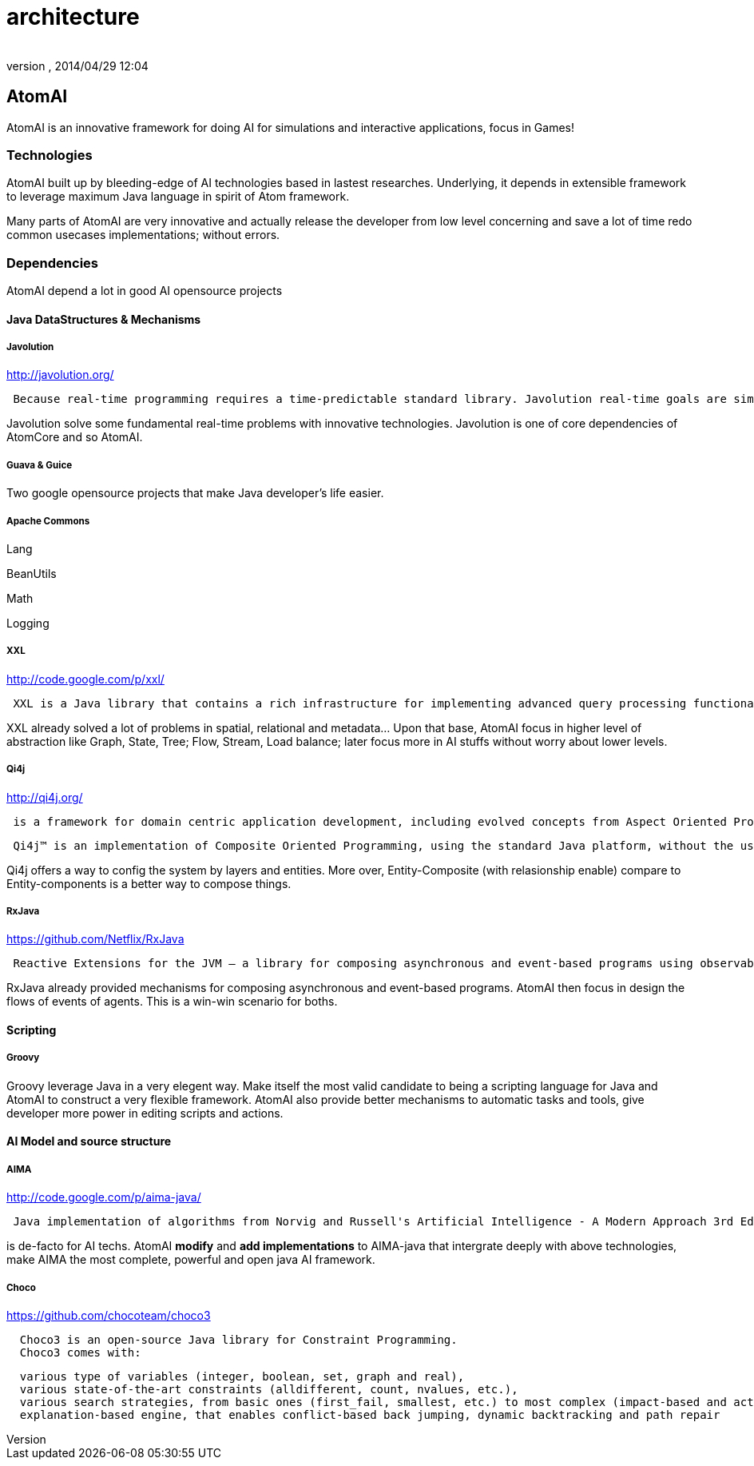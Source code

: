 = architecture
:author: 
:revnumber: 
:revdate: 2014/04/29 12:04
:relfileprefix: ../../../../
:imagesdir: ../../../..
ifdef::env-github,env-browser[:outfilesuffix: .adoc]



== AtomAI

AtomAI is an innovative framework for doing AI for simulations and interactive applications, focus in Games!



=== Technologies

AtomAI built up by bleeding-edge of AI technologies based in lastest researches. Underlying, it depends in extensible framework to leverage maximum Java language in spirit of Atom framework.


Many parts of AtomAI are very innovative and actually release the developer from low level concerning and save a lot of time redo common usecases implementations; without errors.



=== Dependencies

AtomAI depend a lot in good AI opensource projects



==== Java DataStructures & Mechanisms


===== Javolution

link:http://javolution.org/[http://javolution.org/]


....
 Because real-time programming requires a time-predictable standard library. Javolution real-time goals are simple: To make your application faster and more time predictable!
....

Javolution solve some fundamental real-time problems with innovative technologies. Javolution is one of core dependencies of AtomCore and so AtomAI. 



===== Guava & Guice

Two google opensource projects that make Java developer's life easier.



===== Apache Commons

Lang


BeanUtils 


Math


Logging






===== XXL

link:http://code.google.com/p/xxl/[http://code.google.com/p/xxl/]


....
 XXL is a Java library that contains a rich infrastructure for implementing advanced query processing functionality. The library offers low-level components like access to raw disks as well as high-level ones like a query optimizer. On the intermediate levels, XXL provides a demand-driven cursor algebra, a framework for indexing and a powerful package for supporting aggregation.
....

XXL already solved a lot of problems in spatial, relational and metadata… Upon that base, AtomAI focus in higher level of abstraction like Graph, State, Tree; Flow, Stream, Load balance;  later focus more in AI stuffs without worry about lower levels.



===== Qi4j

link:http://qi4j.org/[http://qi4j.org/]


....
 is a framework for domain centric application development, including evolved concepts from Aspect Oriented Programming, Dependency Injection and Domain Driven Design.
....

....
 Qi4j™ is an implementation of Composite Oriented Programming, using the standard Java platform, without the use of any pre-processors or new language elements. Everything you know from Java still applies and you can leverage both your experience and toolkits to become more productive with Composite Oriented Programming today.
....

Qi4j offers a way to config the system by layers and entities. More over, Entity-Composite (with relasionship enable) compare to Entity-components is a better way to compose things.



===== RxJava

link:https://github.com/Netflix/RxJava[https://github.com/Netflix/RxJava]


....
 Reactive Extensions for the JVM – a library for composing asynchronous and event-based programs using observable sequences for the Java VM.
....

RxJava already provided mechanisms for composing asynchronous and event-based programs. AtomAI then focus in design the flows of events of agents. This is a win-win scenario for boths.



==== Scripting


===== Groovy

Groovy leverage Java in a very elegent way. Make itself the most valid candidate to being a scripting language for Java and AtomAI to construct a very flexible framework. AtomAI also provide better mechanisms to automatic tasks and tools, give developer more power in editing scripts and actions.



==== AI Model and source structure


===== AIMA

link:http://code.google.com/p/aima-java/[http://code.google.com/p/aima-java/]


....
 Java implementation of algorithms from Norvig and Russell's Artificial Intelligence - A Modern Approach 3rd Edition
 
....

is de-facto for AI techs. AtomAI *modify* and *add implementations* to AIMA-java that intergrate deeply with above technologies, make AIMA the most complete, powerful and open java AI framework.



===== Choco

link:https://github.com/chocoteam/choco3[https://github.com/chocoteam/choco3]


....
  Choco3 is an open-source Java library for Constraint Programming. 
  Choco3 comes with:
....

....
  various type of variables (integer, boolean, set, graph and real),
  various state-of-the-art constraints (alldifferent, count, nvalues, etc.),
  various search strategies, from basic ones (first_fail, smallest, etc.) to most complex (impact-based and activity-based search),
  explanation-based engine, that enables conflict-based back jumping, dynamic backtracking and path repair
....
